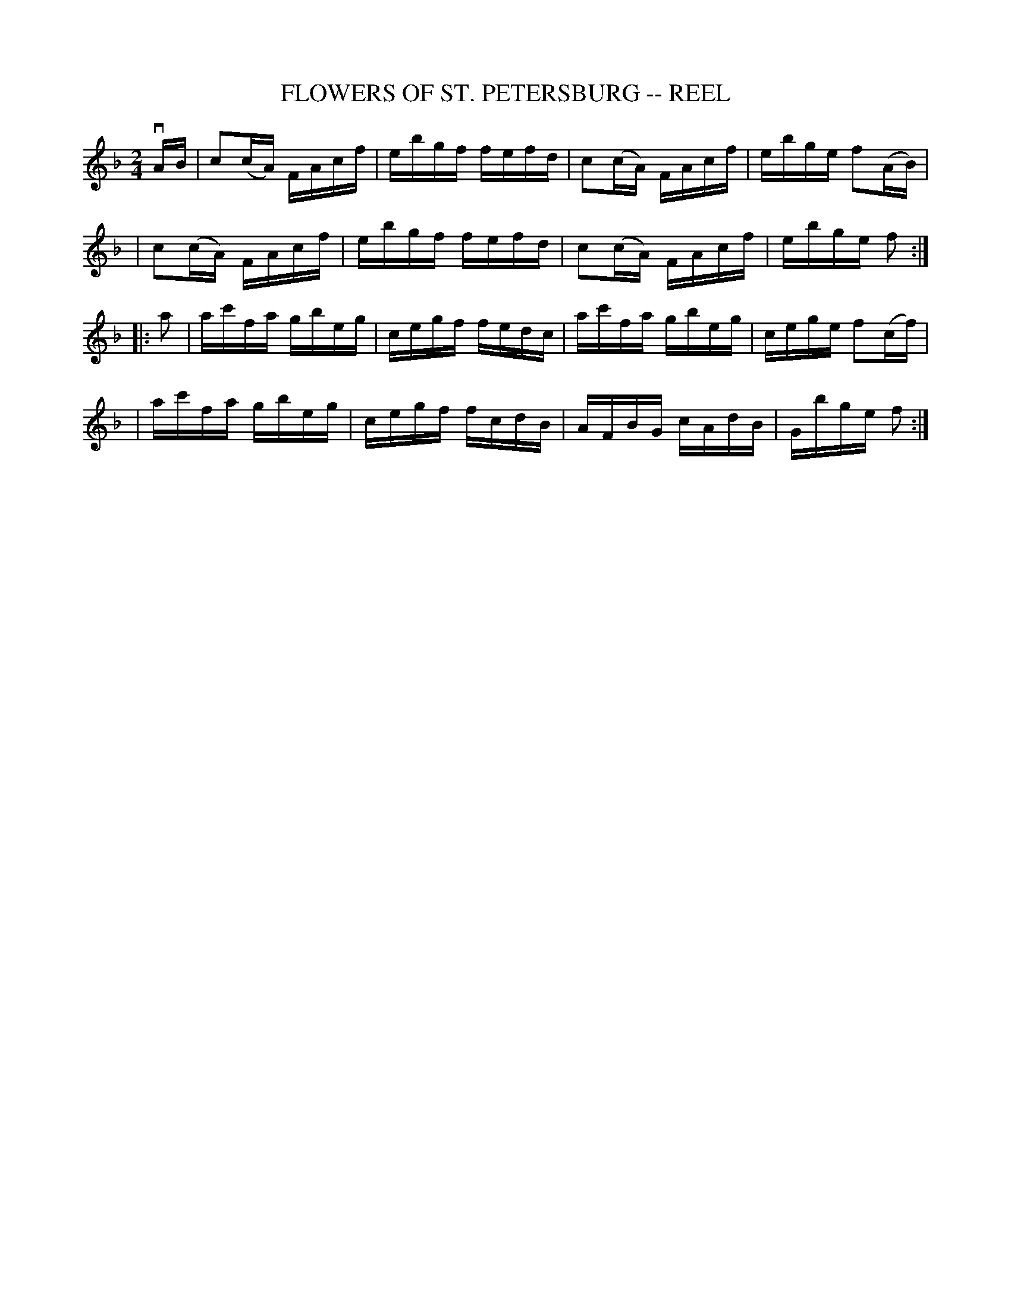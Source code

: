 X: 1
T: FLOWERS OF ST. PETERSBURG -- REEL
B: Ryan's Mammoth Collection of Fiddle Tunes
R: reel
M: 2/4
L: 1/16
Z: Contributed 20010907021444 by John Chambers jmchambers:rcn.net
K: F
vAB \
| c2(cA) FAcf | ebgf fefd | c2(cA) FAcf | ebge f2(AB) |
| c2(cA) FAcf | ebgf fefd | c2(cA) FAcf | ebge f2 :|
|: a2 \
| ac'fa gbeg | cegf fedc | ac'fa gbeg | cege f2(cf) |
| ac'fa gbeg | cegf fcdB | AFBG  cAdB | Gbge f2 :|
